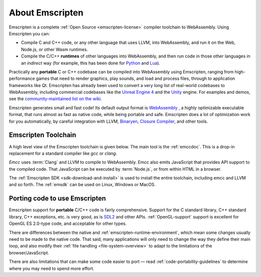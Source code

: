 .. _about-emscripten:

================
About Emscripten
================

Emscripten is a complete :ref:`Open Source <emscripten-license>` compiler
toolchain to WebAssembly. Using Emscripten you can:

- Compile C and C++ code, or any other language that uses LLVM, into WebAssembly,
  and run it on the Web, Node.js, or other Wasm runtimes.
- Compile the C/C++ **runtimes** of other languages into WebAssembly, and then
  run code in those other languages in an *indirect* way (for example, this has
  been done for
  `Python <https://github.com/pyodide/pyodide>`_ and
  `Lua <https://daurnimator.github.io/lua.vm.js/lua.vm.js.html>`_).

Practically any **portable** C or C++ codebase can be compiled into WebAssembly
using Emscripten, ranging from high-performance games that need to render
graphics, play sounds, and load and process files, through to application
frameworks like Qt. Emscripten has already been used to convert a very long list
of real-world codebases to WebAssembly, including commercial codebases like the
`Unreal Engine 4 <https://blog.mozilla.org/blog/2014/03/12/mozilla-and-epic-preview-unreal-engine-4-running-in-firefox/>`_
and the `Unity <https://blogs.unity3d.com/2018/08/15/webassembly-is-here/>`_ engine.
For examples and demos, see the
`community-maintained list on the wiki <https://github.com/emscripten-core/emscripten/wiki/Porting-Examples-and-Demos>`_.

Emscripten generates small and fast code! Its default output format is
`WebAssembly <http://webassembly.org/>`_ , a highly optimizable executable
format, that runs almost as fast as native code, while being portable and safe.
Emscripten does a lot of optimization work for you automatically, by careful
integration with LLVM,
`Binaryen <https://github.com/WebAssembly/binaryen>`_,
`Closure Compiler <https://developers.google.com/closure/compiler>`_, and other
tools.

.. _about-emscripten-toolchain:

Emscripten Toolchain
====================

A high level view of the Emscripten toolchain is given below. The main tool is
the :ref:`emccdoc`. This is a drop-in replacement for a standard compiler like *gcc* or *clang*.

*Emcc* uses :term:`Clang` and LLVM to compile to WebAssembly. Emcc also
emits JavaScript that provides API support to the compiled code. That JavaScript
can be executed by :term:`Node.js`, or from within HTML in a browser.

The :ref:`Emscripten SDK <sdk-download-and-install>` is used to install the entire toolchain, including emcc and
LLVM and so forth. The :ref:`emsdk` can be used on Linux, Windows or MacOS.

.. _about-emscripten-porting-code:

Porting code to use Emscripten
==============================

Emscripten support for **portable** C/C++ code is fairly comprehensive.
Support for the C standard library, C++ standard library, C++ exceptions, etc.
is very good, as is `SDL2 <https://www.libsdl.org/>`_ and other APIs.
:ref:`OpenGL-support`
support is excellent for OpenGL ES 2.0-type code, and acceptable for other types.

There are differences between the native and :ref:`emscripten-runtime-environment`,
which mean some changes usually need to be made to the native code. That said,
many applications will only need to change the way they define their main loop,
and also modify their :ref:`file handling <file-system-overview>` to adapt to
the limitations of the browser/JavaScript.

There are also limitations that can make some code easier to port — read
:ref:`code-portability-guidelines` to determine where you may need to spend more
effort.
